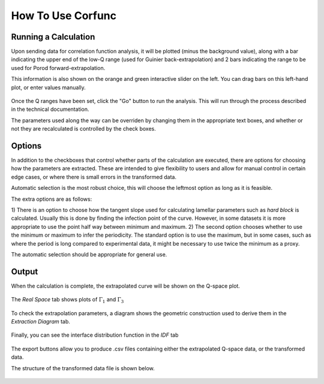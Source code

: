 .. _corfunc-how-to:

How To Use Corfunc
==================

Running a Calculation
---------------------

Upon sending data for correlation function analysis, it will be plotted (minus
the background value), along with a bar indicating the upper end of the
low-Q range (used for Guinier back-extrapolation) and 2 bars indicating
the range to be used for Porod forward-extrapolation.

This information is also shown on the orange and green interactive slider on the left.
You can drag bars on this left-hand plot, or enter values manually.

.. figure:: tutorial_data_loaded.png
   :align: center

Once the Q ranges have been set, click the "Go" button to run the analysis.
This will run through the process described in the technical documentation.

The parameters used along the way can be overriden by changing them in the appropriate text boxes,
and whether or not they are recalculated is controlled by the check boxes.

Options
-------

In addition to the checkboxes that control whether parts of the calculation are executed,
there are options for choosing how the parameters are extracted.
These are intended to give flexibility to users and allow for manual control in certain edge
cases, or where there is small errors in the transformed data.

Automatic selection is the most robust choice, this will choose the leftmost option
as long as it is feasible.


The extra options are as follows:

1) There is an option to choose how the tangent slope used for calculating lamellar parameters
such as `hard block` is calculated. Usually this is done by finding the infection point of the
curve. However, in some datasets it is more appropriate to use the point half way between minimum
and maximum.
2) The second option chooses whether to use the minimum or maximum to infer the periodicity.
The standard option is to use the maximum, but in some cases, such as where the period is
long compared to experimental data,
it might be necessary to use twice the minimum as a proxy.

The automatic selection should be appropriate for general use.

Output
------

When the calculation is complete, the extrapolated curve will be shown on the Q-space plot.

 .. figure:: tutorial_after_go.png
    :align: center

The `Real Space` tab shows plots of :math:`\Gamma_1` and :math:`\Gamma_3`

 .. figure:: tutorial_real_space.png
    :align: center

To check the extrapolation parameters, a diagram shows the geometric construction used to
derive them in the `Extraction Diagram` tab.

 .. figure:: tutorial_extraction.png
    :align: center

Finally, you can see the interface distribution function in the `IDF` tab

 .. figure:: tutorial_idf.png
    :align: center

The export buttons allow you to produce .csv files containing either the extrapolated
Q-space data, or the transformed data.

The structure of the transformed data file is shown below.

 .. figure:: tutorial_export_data.png
    :align: center


